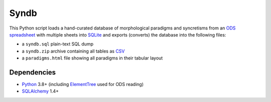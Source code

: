 Syndb
=====

|Build|

This Python script loads a hand-curated database of morphological paradigms
and syncretisms from an `ODS spreadsheet`_ with multiple sheets into SQLite_
and exports (converts) the database into the following files:

- a ``syndb.sql`` plain-text SQL dump
- a ``syndb.zip`` archive containing all tables as CSV_
- a ``paradigms.html`` file showing all paradigms in their tabular layout


Dependencies
------------

- Python_ 3.8+ (including ElementTree_ used for ODS reading)
- SQLAlchemy_ 1.4+


.. _ODS spreadsheet: https://en.wikipedia.org/wiki/OpenDocument
.. _SQLite: https://www.sqlite.org
.. _CSV: https://en.wikipedia.org/wiki/Comma-separated_values
.. _Python: https://www.python.org
.. _ElementTree: https://docs.python.org/library/xml.etree.elementtree.html
.. _SQLAlchemy: https://www.sqlalchemy.org/

.. |Build| image:: https://github.com/xflr6/syndb/actions/workflows/build.yaml/badge.svg?branch=master
    :target: https://github.com/xflr6/syndb/actions/workflows/build.yaml?query=branch%3Amaster
    :alt: Build
